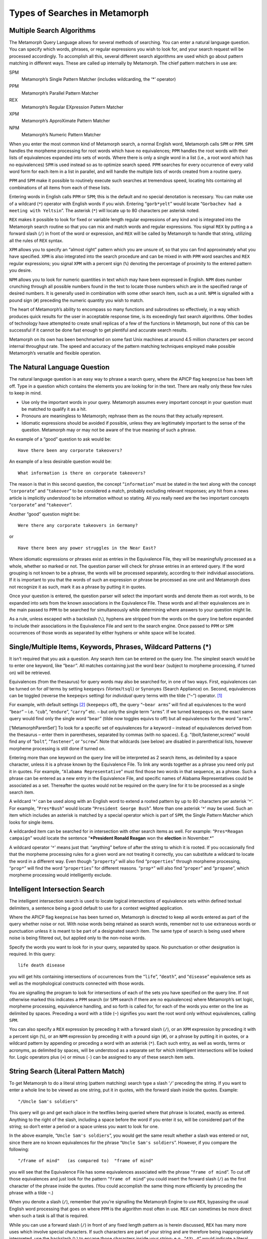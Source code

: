 Types of Searches in Metamorph
==============================

Multiple Search Algorithms
--------------------------

The Metamorph Query Language allows for several methods of searching.
You can enter a natural language question. You can specify which words,
phrases, or regular expressions you wish to look for, and your search
request will be processed accordingly. To accomplish all this, several
different search algorithms are used which go about pattern matching in
different ways. These are called up internally by Metamorph. The chief
pattern matchers in use are:

SPM
    Metamorph’s Single Pattern Matcher (includes wildcarding, the ‘\*’
    operator)

PPM
    Metamorph’s Parallel Pattern Matcher

REX
    Metamorph’s Regular EXpression Pattern Matcher

XPM
    Metamorph’s ApproXimate Pattern Matcher

NPM
    Metamorph’s Numeric Pattern Matcher

When you enter the most common kind of Metamorph search, a normal
English word, Metamorph calls ``SPM`` or ``PPM``. ``SPM`` handles the
morpheme processing for root words which have no equivalences; ``PPM``
handles the root words with their lists of equivalences expanded into
sets of words. Where there is only a single word in a list (i.e., a root
word which has no equivalences) ``SPM`` is used instead so as to
optimize search speed. ``PPM`` searches for every occurrence of every
valid word form for each item in a list in parallel, and will handle the
multiple lists of words created from a routine query.

``PPM`` and ``SPM`` make it possible to routinely execute such searches
at tremendous speed, locating hits containing all combinations of all
items from each of these lists.

Entering words in English calls ``PPM`` or ``SPM``; this is the default
and no special denotation is necessary. You can make use of a wildcard
(``*``) operator with English words if you wish. Entering
“``gorb*yelt``” would locate “``Gorbachev had a meeting with Yeltsin``”.
The asterisk (``*``) will locate up to 80 characters per asterisk noted.

``REX`` makes it possible to look for fixed or variable length regular
expressions of any kind and is integrated into the Metamorph search
routine so that you can mix and match words and regular expressions. You
signal ``REX`` by putting a a forward slash (``/``) in front of the word
or expression, and ``REX`` will be called by Metamorph to handle that
string, utilizing all the rules of ``REX`` syntax.

``XPM`` allows you to specify an “almost right” pattern which you are
unsure of, so that you can find approximately what you have specified.
``XPM`` is also integrated into the search procedure and can be mixed in
with ``PPM`` word searches and ``REX`` regular expressions; you signal
``XPM`` with a percent sign (``%``) denoting the percentage of proximity
to the entered pattern you desire.

``NPM`` allows you to look for numeric quantities in text which may have
been expressed in English. ``NPM`` does number crunching through all
possible numbers found in the text to locate those numbers which are in
the specified range of desired numbers. It is generally used in
combination with some other search item, such as a unit. ``NPM`` is
signalled with a pound sign (``#``) preceding the numeric quantity you
wish to match.

The heart of Metamorph’s ability to encompass so many functions and
subroutines so effectively, in a way which produces quick results for
the user in acceptable response time, is its exceedingly fast search
algorithms. Other bodies of technology have attempted to create small
replicas of a few of the functions in Metamorph, but none of this can be
successful if it cannot be done fast enough to get plentiful and
accurate search results.

Metamorph on its own has been benchmarked on some fast Unix machines at
around 4.5 million characters per second internal throughput rate. The
speed and accuracy of the pattern matching techniques employed make
possible Metamorph’s versatile and flexible operation.

The Natural Language Question
-----------------------------

The natural language question is an easy way to phrase a search query,
where the APICP flag ``keepnoise`` has been left off. Type in a question
which contains the elements you are looking for in the text. There are
really only these few rules to keep in mind.

-  Use only the important words in your query. Metamorph assumes every
   important concept in your question must be matched to qualify it as a
   hit.

-  Pronouns are meaningless to Metamorph; rephrase them as the nouns
   that they actually represent.

-  Idiomatic expressions should be avoided if possible, unless they are
   legitimately important to the sense of the question. Metamorph may or
   may not be aware of the true meaning of such a phrase.

An example of a “good” question to ask would be:

::

         Have there been any corporate takeovers?

An example of a less desirable question would be:

::

         What information is there on corporate takeovers?

The reason is that in this second question, the concept
“``information``” must be stated in the text along with the concept
“``corporate``” and “``takeover``” to be considered a match, probably
excluding relevant responses; any hit from a news article is implicitly
understood to be information without so stating. All you really need are
the two important concepts “``corporate``” and “``takeover``”.

Another “good” question might be:

::

         Were there any corporate takeovers in Germany?

or

::

         Have there been any power struggles in the Near East?

Where idiomatic expressions or phrases exist as entries in the
Equivalence File, they will be meaningfully processed as a whole,
whether so marked or not. The question parser will check for phrase
entries in an entered query. If the word grouping is not known to be a
phrase, the words will be processed separately, according to their
individual associations. If it is important to you that the words of
such an expression or phrase be processed as one unit and Metamorph does
not recognize it as such, mark it as a phrase by putting it in quotes.

Once your question is entered, the question parser will select the
important words and denote them as root words, to be expanded into sets
from the known associations in the Equivalence File. These words and all
their equivalences are in the main passed to ``PPM`` to be searched for
simultaneously while determining where answers to your question might
lie.

As a rule, unless escaped with a backslash (``\``), hyphens are stripped
from the words on the query line before expanded to include their
associations in the Equivalence File and sent to the search engine. Once
passed to ``PPM`` or ``SPM`` occurrences of those words as separated by
either hyphens or white space will be located.

Single/Multiple Items, Keywords, Phrases, Wildcard Patterns (\*)
----------------------------------------------------------------

It isn’t required that you ask a question. Any search item can be
entered on the query line. The simplest search would be to enter one
keyword, like “``bear``”. All matches containing just the word ``bear``
(subject to morpheme processing, if turned on) will be retrieved.

Equivalences (from the thesaurus) for query words may also be searched
for, in one of two ways. First, equivalences can be turned on for *all*
terms by setting ``keepeqvs`` (Vortex/``tsql``) or ``Synonyms`` (Search
Appliance) on. Second, equivalences can be toggled (reverse the
``keepeqvs`` setting) for *individual* query terms with the tilde
(“``~``”) operator. [1]_

For example, with default settings [2]_ (``keepeqvs`` off), the query
“``~bear arms``” will find all equivalences to the word “``bear``” –
i.e. “``cub``”, “``endure``”, “``carry``” etc. – but only the single
term “``arms``”. If we turned ``keepeqvs`` on, the exact same query
would find only the single word “``bear``” (tilde now toggles equivs to
off) but all equivalences for the word “``arms``”.

[‘MetamorphParenSet’] To look for a specific set of equivalences for a
keyword – instead of equivalences derived from the thesaurus – enter
them in parentheses, separated by commas (with no spaces). E.g.
“(bolt,fastener,screw)” would find any of “``bolt``”, “``fastener``”, or
“``screw``”. Note that wildcards (see below) are disabled in
parenthetical lists, however morpheme processing is still done if turned
on.

Entering more than one keyword on the query line will be interpreted as
2 search items, as delimited by a space character, unless it is a phrase
known by the Equivalence File. To link any words together as a phrase
you need only put it in quotes. For example,
“``Alabama Representative``” must find those two words in that sequence,
as a phrase. Such a phrase can be entered as a new entry in the
Equivalence File, and specific names of Alabama Representatives could be
associated as a set. Thereafter the quotes would not be required on the
query line for it to be processed as a single search item.

A wildcard ‘``*``’ can be used along with an English word to extend a
rooted pattern by up to 80 characters per asterisk ‘``*``’. For example,
“``Pres*Bush``” would locate “``President George Bush``”. More than one
asterisk ‘``*``’ may be used. Such an item which includes an asterisk is
matched by a special operator which is part of ``SPM``, the Single
Pattern Matcher which looks for single items.

A wildcarded item can be searched for in intersection with other search
items as well. For example: “``Pres*Reagan campaign``” would locate the
sentence “***President Ronald Reagan** won the **election** in
November.*”

A wildcard operator ‘``*``’ means just that: “anything” before of after
the string to which it is rooted. If you occasionally find that the
morpheme processing rules for a given word are not treating it
correctly, you can substitute a wildcard to locate the word in a
different way. Even though “``property``” will also find
“``properties``” through morpheme processing, “``prop*``” will find the
word “``properties``” for different reasons. “``prop*``” will also find
“``proper``” and “``propane``”, which morpheme processing would
intelligently exclude.

Intelligent Intersection Search
-------------------------------

The intelligent intersection search is used to locate logical
intersections of equivalence sets within defined textual delimiters, a
sentence being a good default to use for a context weighted application.

Where the APICP flag ``keepnoise`` has been turned on, Metamorph is
directed to keep all words entered as part of the query whether noise or
not. With noise words being retained as search words, remember not to
use extraneous words or punctuation unless it is meant to be part of a
designated search item. The same type of search is being used where
noise is being filtered out, but applied only to the non-noise words.

Specify the words you want to look for in your query, separated by
space. No punctuation or other designation is required. In this query:

::

         life death disease

you will get hits containing intersections of occurrences from the
“``life``”, “``death``”, and “``disease``” equivalence sets as well as
the morphological constructs connected with those words.

You are signalling the program to look for intersections of each of the
sets you have specified on the query line. If not otherwise marked this
indicates a ``PPM`` search (or ``SPM`` search if there are no
equivalences) where Metamorph’s set logic, morpheme processing,
equivalence handling, and so forth is called for, for each of the words
you enter on the line as delimited by spaces. Preceding a word with a
tilde (``~``) signifies you want the root word only without
equivalences, calling ``SPM``.

You can also specify a ``REX`` expression by preceding it with a forward
slash (``/``), or an ``XPM`` expression by preceding it with a percent
sign (``%``), or an ``NPM`` expression by preceding it with a pound sign
(``#``), or a phrase by putting it in quotes, or a wildcard pattern by
appending or preceding a word with an asterisk (``*``). Each such entry,
as well as words, terms or acronyms, as delimited by spaces, will be
understood as a separate set for which intelligent intersections will be
looked for. Logic operators plus (``+``) or minus (``-``) can be
assigned to any of these search item sets.

String Search (Literal Pattern Match)
-------------------------------------

To get Metamorph to do a literal string (pattern matching) search type a
slash ‘``/``’ preceding the string. If you want to enter a whole line to
be viewed as one string, put it in quotes, with the forward slash inside
the quotes. Example:

::

         "/Uncle Sam's soldiers"

This query will go and get each place in the textfiles being queried
where that phrase is located, exactly as entered. Anything to the right
of the slash, including a space before the word if you enter it so, will
be considered part of the string; so don’t enter a period or a space
unless you want to look for one.

In the above example, “``Uncle Sam's soldiers``”, you would get the same
result whether a slash was entered or not, since there are no known
equivalences for the phrase “``Uncle Sam's soldiers``”. However, if you
compare the following:

::

         "/frame of mind"   (as compared to)  "frame of mind"

you will see that the Equivalence File has some equivalences associated
with the phrase “``frame of mind``”. To cut off those equivalences and
just look for the pattern “``frame of mind``” you could insert the
forward slash (``/``) as the first character of the phrase inside the
quotes. (You could accomplish the same thing more efficiently by
preceding the phrase with a tilde ``~``.)

When you denote a slash (``/``), remember that you’re signalling the
Metamorph Engine to use ``REX``, bypassing the usual English word
processing that goes on where ``PPM`` is the algorithm most often in
use. ``REX`` can sometimes be more direct when such a task is all that
is required.

While you can use a forward slash (``/``) in front of any fixed length
pattern as is herein discussed, ``REX`` has many more uses which involve
special characters. If such characters are part of your string and are
therefore being inappropriately interpreted, use the backslash (``\``)
to escape those characters inside your string; e.g., “``43\.4``” would
indicate a literal decimal point (``.``), rather than its special
meaning inside a ``REX`` expression.

Fixed and Variable Length Regular Expressions (REX)
---------------------------------------------------

REX Description
~~~~~~~~~~~~~~~

REX stands for Regular EXpression Pattern Matcher. ``REX`` gives you the
ability to match ranges of characters, symbols, and numbers, as well as
to selectively designate how many of each you wish to look for. By
combining such pattern designations into what is called a “Regular
Expression” you can look for such things as phone numbers, chemical
formulas, social security numbers, dates, accounting amounts, names
entered in more than one form, ranges of years, text formatting
patterns, and so on.

As REX is also supplied with the Texis package as a separate utility,
the next chapter is devoted to a detailed account of all of ``REX's``
syntax and features, and can be studied to learn how to designate
complex regular expressions and how to use it to accomplish tasks
outside a normal search envirnoment.

While a complete understanding is not required for the casual searcher,
the better you understand how to describe expressions using ``REX``
syntax, the more you will be able to make use of it, in or outside Texis
or a Metamorph search application.

``REX`` can be used in the following ways, where the same rules of
syntax apply to all:

-  ``REX`` expressions can be entered as query items, following a
   forward slash ``/``.

-  ``REX`` expressions can be entered in a query following a ``w/``
   designation to dynamically define a special pattern to delimit your
   Metamorph query.

-  ``REX`` expressions can be used as part of functions in a Vortex
   program, in the use of the functions ``rex`` and ``sandr`` (search
   and replace) and the start and end delimiter expressions ``sdexp``
   and ``edexp``.

-  ``REX`` can be used as a stand-alone utility outside of a Texis or
   Metamorph application, to do such things as change file formats with
   Search and Replace, search through excerpted report files to pull out
   specific items of interest, or to create lists of headers.

While this is not intended as a complete list, by way of example, some
of the ranges of characters one can delineate with ``REX's`` syntax
follow.

| ``\alpha``\ xx = Matches any alpha character; ``[A-Z]`` or ``[a-z]``.
  ``\alpha`` Matches any alpha character; ``[A-Z]`` or ``[a-z]``.
| ``\upper`` Matches any upper case alpha character; ``[A-Z]``.
| ``\lower`` Matches any lower case alpha character; ``[a-z]``.
| ``\digit`` Matches any numeric character; ``[0-9]``.
| ``\alnum`` Any alpha or any numeric character; ``[A-Z]`` or ``[a-z]``
  or ``[0-9]``.
| ``\space`` Any space character;
  [space,return,linefeed,tab,formfeed,vertical-tab].
| ``\punct`` Any punctuation; [not control and not space and not
  alphanumeric].
| ``\print`` Any printable character; [all of the above].
| ``\cntrl`` Any control character.
| ``\R`` Respect case.
| ``\I`` Ignore case.
| ``\Xnn`` Matches hexadecimals.

Examples
~~~~~~~~

-  ``"/\alpha+-=\alpha+"``: Looks for one or more occurrences of a
   letter (i.e., any word) followed by one occurrence of a hyphen
   (designated by the equal sign (``=``), followed by one or more
   occurrences of a letter (i.e., a word); and as such, can be used to
   locate hyphenated words.

-  ``"/cost=\space+of=\space+living="``: Looks for the word “``cost``”
   followed by one or more of any space character (i.e., a space or a
   carriage return), followed by the word “``of``”, followed by one or
   more of any space character, followed by the word “``living``”; and
   as such, would locate the phrase “``cost of living``”, regardless of
   how it had been entered or formatted in terms of space characters.

-  ``"/\digit{1,6}\.=\digit{2}"``: Looks for from 1 to 6 digits followed
   by a decimal point. ‘``.``’ is a special character in ``REX`` syntax
   and so must be preceded with a backward slash in order to be taken
   literally), followed by 2 digits; and as such would locate dollar
   type amounts and numbers with a decimal notation of 2 places.

Examples of Some Useful REX Expressions
~~~~~~~~~~~~~~~~~~~~~~~~~~~~~~~~~~~~~~~

-  To locate phone numbers:

   ::

       1?\space?(?\digit\digit\digit?)?[\-\space]?\digit{3}-\digit{4}

-  To locate social security numbers:

   ::

       \digit{3}-\digit{2}-\digit{4}

-  To locate text between parentheses:

   ::

       (=[^()]+)      <- without direction specification
            or
       >>(=!)+)       <- with direction specification

-  To locate paragraphs delimited by an empty line and 5 spaces:

   ::

       >>\n\n\space{5}=!\n\n\space{5}+\n\n\space{5}

-  To locate numbers in scientific notation; e.g., “``-3.14 e -21``”:

   ::

       [+\-]?\space?\digit+\.?\digit*\space?e?\space?[+\-]?\space?\digit+

You can formulate patterns of things to look for using these types of
patterns. You can look for a ``REX`` expression by itself, or in
proximity to another search item. Such a search could combine a ``REX``
expression in union with an intelligent concept search. For example, you
could enter the following in a query input box:

::

         "/\digit{2}%" measurement

The ``REX`` expression indicates 2 occurrences of any digit followed by
a percent sign. “``Measurement``” will be treated as an English root
word with its list of equivalences, and passed to ``PPM``.

In this search, Metamorph will look for an intersection of both elements
inside the specified delimiters, and may come up with a hit such as:

    They **estimated** that only **65%** of the population showed up to
    vote.

where “``estimated``” was associated with “``measurement``”, and
“``65%``” was associated with the pattern “``\digit{2}%``”.

Misspellings, Typos, and Pattern Approximations (XPM)
-----------------------------------------------------

Searching for Approximations
~~~~~~~~~~~~~~~~~~~~~~~~~~~~

In any search environment there is always a fine line between relevance
and irrelevance. Any configuration aims to allow just enough abstraction
to find what one is looking for, but not so much that unwanted hits
become distracting. Speed is also an important consideration; one does
not want to look for so many possibilities that the search is overly
burdened and therefore too slow in response time.

If a spelling checker were run into every Metamorph search, not only
would the general search time be greatly impeded, but a lot of what can
be referred to as “noise” would deflect the accuracy, or relevancy of
the search results. The aim of Metamorph is to allow maximum user
control and direction of the search. Since there is no requirement to
conform to any spelling standard, Metamorph is able to accept completely
unknown words and process them accordingly: this includes slang,
acronyms, code, or technical nomenclature. Even so, this does not deal
with the issue of misspellings or typos.

Metamorph thoroughly handles this problem through the use of ``XPM``,
Metamorph’s ApproXimate Pattern Matcher. The intent behind ``XPM`` is
that you haven’t found what you believe you should have found, and are
therefore willing to accept patterns which deviate from your entered
pattern by a specified percentage. The percentage entered on the query
line is the percentage of proximity to the entered pattern (rather than
the percent of deviation).

XPM Rules of Syntax
~~~~~~~~~~~~~~~~~~~

-  The syntax for ``XPM`` is to enter a percent sign (``%``) followed by
   a two digit number from ``01`` to ``99`` representing percentage of
   proximity, followed by the pattern you wish, as: ``%72Raygun``, to
   find “``Reagan``” . If no numbers are listed after the percent sign,
   the default of ``80%`` will be used; as, ``%lithwania``, looks for an
   ``80%`` match and will find “``Lithuania``”.

-  ``XPM`` is not a stand-alone tool; it can only be used from within a
   Metamorph query. It can be used in intersection with other designated
   words, expressions, or ``XPM`` patterns.

-  You can designate a logic operator in front of an ``XPM`` pattern
   ‘``+``’ or ‘``-``’; do not leave a space between the operator and the
   percent sign; as: ``+%72Raygun``. It does not need to be put in
   quotes.

-  ``XPM`` is case insensitive just as are other Metamorph special
   searches.

-  There is no way to search for an approximated ``REX`` expression;
   either ``REX`` or ``XPM`` will be called by Metamorph. Use ``XPM`` in
   front of words or otherwise fixed length patterns not inclusive of
   ``REX`` syntax.

Let us say you are looking for something that happened in Reykjavik last
week, and you are almost certain it is in your file somewhere. There is
such a reference in the demo news file which is shipped with the
program, so you can try this. Perhaps you specified on the query line
“``event Rakechavick``” but got no hit, as you were not spelling the
name correctly. You can enter the same search, but call up ``XPM`` for
the word you don’t know how to spell. For example:

::

         event %64Rakechavick

This query will look for an intersection of the word “``event``” (plus
all its equivalences) and a ``64%`` approximation to the entered pattern
“``Rakechavick``”. This will in fact successfully locate a hit which
discusses “``events``” which occurred at “``Reykjavik``”.

When looking for this sort of thing, you can keep lowering the specified
percentage until you find what you want. You’ll notice that the lower
the specified proximity, the more “noise” you allow; meaning that in
this case you will allow many patterns in addition to “``Reykjavik``”,
as you are telling the program to look for anything at all which
approximates ``64%`` of the entered pattern.

Such a facility has many applications. Probably the most common use for
``XPM`` is when looking for proper nouns that have either unknown or
multiple spellings. “``Qadhafi``” is an example of a name which is in
the news often, and has several different completely accepted spellings.
Someone for whom English is a second language can much more successfully
search for things he cannot spell by calling up ``XPM`` when necessary
with the percent (``%``) sign. And in instances where there are file
imperfections such as human typos or OCR scanning oddities, ``XPM`` will
call up the full range of possibilities, which can be very useful in
catch-all batchmode searching, or otherwise.

Numeric Quantities Entered as Text (NPM)
----------------------------------------

``NPM``, the Numeric Pattern Matcher, is one of several pattern matchers
that can be called by the user in sending out a Metamorph query. It is
signified by a pound sign ‘``#``’ in the starting position, in the same
way that the tilde ‘``~``’ calls ``SPM``, a percent sign ‘``%``’ calls
``XPM``, a forward slash ‘``/``’ calls ``REX``, and no special character
in the first position (where there are equivalences) calls ``PPM`` or
``SPM``.

There are still many numeric patterns that are best located with a
``REX`` expression to match the range of characters desired. However,
when you need the program to interpret your query as a numeric quantity,
use ``NPM``. ``NPM`` does number crunching through all possible numbers
found in the text to locate those numbers which are in the specified
range of desired numbers. Therefore where a lot of numeric searching is
being done you may find that a math co-processor can speed up such
searches.

Since all numbers in the text become items to be checked for numeric
validity, one should tie down the search by specifying one or more other
items along with the ``NPM`` item. For example you might enter on the
query line:

::

         cosmetic sales $ #>1000000

Such a search would locate a sentence like:

    **Income** produced from **lipstick** brought the company
    **$**\ **4,563,000** last year.

In this case “``income``” is located by ``PPM`` as a match to
“``sales``”, “``lipstick``” is located by ``PPM`` as a match to
“``cosmetic``”, the English character “``$``” signifying “``dollars``”
is located by ``SPM`` as a match to “``$``”, and the numeric quantity
represented in the text as “``4,563,000``” is located by ``NPM`` as a
match to “``#>1000000``” (a number greater than one million). Another
example:

::

         cosmetic sales $ #>million

Even though one can locate the same sentence by entering the above
query, it is strongly recommended that searches entered on the query
line are entered as precise numeric quantities. The true intent of
``NPM`` is to make it possible to locate and treat as a numeric value
information in text which was not entered as such.

You would find the above sentence even without specifying the string
“``$``”, but realize that the dollar sign (``$``) in the text is not
part of the numeric quantity located by ``NPM``. There may be cases
where it is important to specify both the quantity and the unit. For
example, if you are looking for quantities of coal, you wouldn’t want to
find coal pricing information by mistake. Compare these two searches:

::

         Query1:  Australia coal tons #>500
         Query2:  Australia coal $ #>500

The first would locate the sentence:

    Petroleum Consolidated mined **1200** **tons** of **coal** in
    **Australia**.

The second would locate the sentence:

    From dividends paid out of the **$**\ **3.5** million profit in the
    **coal** industry, they were able to afford a vacation in
    **Australia**.

Some units, such as kilograms, milliliters, nanoamps, and such, are
understood by ``NPM`` to be their true value; that is, in the first
case, ``1000 grams``. Use ``NPMP`` to find out which units are
understood and how they will be interpreted. The carrot mark (``^``)
shows where the parser stops understanding valid numeric quantities.
Note that an abbreviation such as “``kg``” is not understood as a
quantity, but only a unit; therefore, “``5 kilograms``” has a numeric
quantity of ``5000`` (grams), where “``5 kg``” has a numeric quantity of
``5`` (kg’s).

Beware of entering something that doesn’t make sense. For example, a
quantity cannot be less than 6 and greater than 10 at the same time, and
therefore “``#<6>10``” will make the controlfile sent to the engine
unable to be processed.

Do not enter ambiguity on the query line; ``NPM`` is intended to deal
with ambiguity in the text, not in the query. The safest way to enter
``NPM`` searches is by specifying the accurate numeric quantity desired.
Example:

::

         date #>=1980<=1989

This query will locate lines containing a date specification and a year,
where one wants only those entries from the 1980’s. It would also locate
dates in legal documents which are spelled out. Example:

::

         retirement benefits age #>50<80

This query will locate references about insurance benefits which
reference age 54, 63, and so on. Reflecting the truer intent of ``NPM``,
a sentence like the following could also be retrieved.

    At **fifty-five** one is **awarded** the company’s special
    **Golden** **Age** program.

In the event that a numeric string contains a space, it must be in
quotes to be interpreted correctly. So, although it is strongly not
recommended, one could enter the following:

::

         revenue "#>fifty five"

With this, you can locate references like the following example.

    Their corporate gross **income** was $\ **1.4 million** before they
    merged with Acme Industrial.

Keep in mind that an ``NPM`` Search done within the context of Metamorph
relies upon occurrences of intersections of found items inside the
specified text delimiters, just as any Metamorph search. It is still not
a database tool. The Engine will retrieve any hit which satisfies all
search requirements including those which contain additional numeric
information beyond what was called for.

In an application where Metamorph Hit Markup has been enabled, exactly
what was found will be highlighted. This is the easiest way to get
feedback on what was located to satisfy search requirements. If there
are any questions about results, review basic program theory and compare
to the other types of searches as given elsewhere in this chapter.

Designating Logic Operators (+) and (-)
---------------------------------------

Searches can be weighted by indicating those sets you “must include”
with a plus sign (``+``) and those sets “not to include” with a minus
sign (``-``). Those sets not so marked have the default designation of
an equal sign (``=``), which means all such sets have an equal weight.
The must include (``+``) and must not include (``-``) designations are
outside the intersection quantity count; intersections are calculated
based on the number of intersections of unmarked or equal (``=``) sets
you are looking for.

In Metamorph terms we refer to an equally weighted set (``=``) as “set
logic”; a “must include” set (``+``) as “and logic”; and a “must not
include” set (``-``) as “not logic”. These definitions should not be
confused with Boolean terms, as although the definitions overlap, they
are not identical. Traditional “or” logic can be assigned by using the
“``@0``” designation on the query line, denoting zero intersections of
the unmarked sets.

When a (``+``) or (``-``) set is designated, remember that it applies to
the whole set; not just the word you have marked. Example:

::

         @1 disease blood skin +infection -bandaid

The above query specifying intersections at one (``@1``) means that you
are looking for one intersection (``@1``) of anything from the set of
words associated with “``disease``”, “``blood``”, and “``skin``”; and of
those hits, you only want those containing something from the set of
words associated with “``infection``”; but you would rule the hit out if
it contained anything from the set of words associated with
“``bandaid``”.

You can designate any set entered on the query line as ‘``+``’ or
‘``-``’; therefore this applies as much to wildcard (``*``), ``REX``,
``XPM``, ``NPM`` expressions, and macros, as it does to words. Example:

::

         power struggle -%70Raygun

This finds all references to ``power`` and ``struggle`` (and their
equivalences) but filters out any references to ``70%`` approximation to
the pattern “``Raygun``” (i.e., it would omit references to hits
containing the word “``Reagan``”).

The important rule to remember about assigning ‘``+``’ or ‘``-``’
operators is that you cannot look for only minuses (``-``).

This chapter has attempted to cover the types of items which comprise a
Metamorph query. Logic operators can be used to add special weighting to
any of those things which will be viewed as single sets. Therefore you
can assign a ‘``+``’ or ‘``-``’ to any of the types of query items that
are described herein; and realize that with no other such marking, any
search item is understood to be given an equal ‘``=``’ weighting.

.. [1]
   Both of these actions are subject to enabling by the ``alequivs``
   setting in Vortex/\ ``tsql``.

.. [2]
   In the Metamorph API (unlike Vortex, ``tsql`` and the Search
   Appliance) equivalences are on by default, so the following actions
   would be the opposite of what is described.
